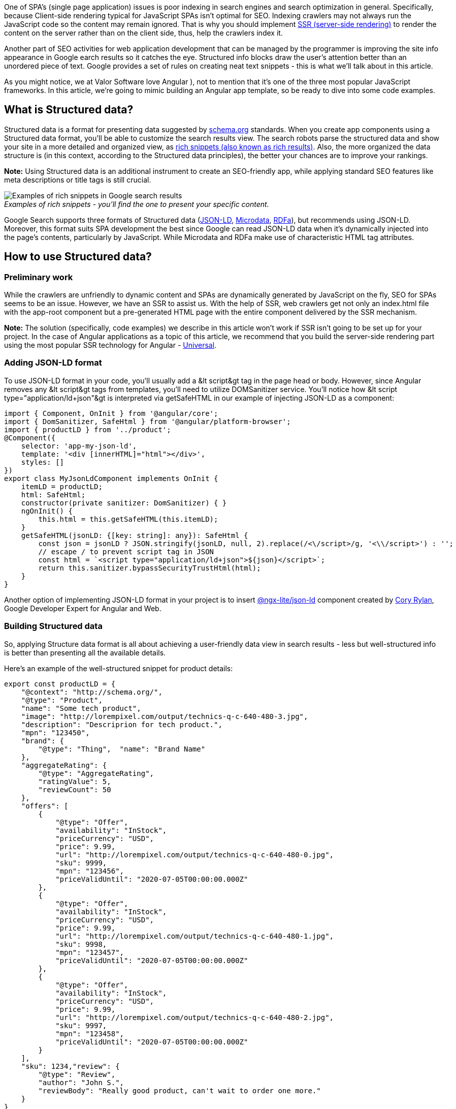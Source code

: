 One of SPA's (single page application) issues is poor indexing in search engines and
search optimization in general. Specifically, because Сlient-side rendering typical for JavaScript SPAs isn't
optimal for SEO. Indexing crawlers may not always run the JavaScript code so the content may remain ignored. That
is why you should implement https://developers.google.com/web/updates/2019/02/rendering-on-the-web#server-rendering[SSR (server-side rendering)^] to render the content on the server rather than on the client side, thus, help the crawlers index it.

Another part of SEO activities for web application development that can be managed by the programmer is improving the site info appearance in Google earch results so it catches the eye. Structured info blocks draw the user's attention better than an unordered piece of text. Google provides a set of rules on creating neat text snippets - this is what we'll talk about in this article.

As you might notice, we at Valor Software love Angular ), not to mention that
it's one of the three most popular JavaScript frameworks. In this article, we're going to mimic building an
Angular app template, so be ready to dive into some code examples.

== What is Structured data?

Structured data
is a format for presenting data suggested by https://schema.org[schema.org^] standards. When you create app components using a Structured data format, you'll be able to customize the search results view. The search robots parse the structured data and show your site in a more detailed and organized view, as https://developers.google.com/search/docs/guides/search-gallery[rich snippets (also known as rich results)^]. Also, the more organized the data structure is (in this context, according to the Structured data principles), the better your chances are to improve your rankings.

*Note:* Using Structured data is an additional instrument to
create an SEO-friendly app, while applying standard SEO features like meta descriptions or title tags is still
crucial.

._Examples of rich snippets - you'll find the one to present your specific content._
[.image-content.m-auto.w-auto.title-center]
[caption=""]
image::https://uploads-ssl.webflow.com/5c4c30d0c49ea6746fafc90c/5d307773875feb82a4abbd76_B7picOG_gPEf6oVRy3lCForWylnvxpUgEAcMS1emVJpvy3YAhYFxhpFQPZBD7tzhtiu4zFkz9eEebjtW2ySjXJq8skV2xWXeskgyXkBSydRpEfCWGizLEVBuVLKji9EdQ3muMaaA.jpeg[Examples of rich snippets in Google search results]

Google Search supports three formats of Structured data (https://json-ld.org[JSON-LD^], https://www.w3.org/TR/microdata[Microdata^], https://rdfa.info[RDFa^]), but recommends using JSON-LD.
Moreover, this format suits SPA development the best since Google can read JSON-LD data when it's dynamically
injected into the page's contents, particularly by JavaScript. While Microdata and RDFa make use of
characteristic HTML tag attributes.

== How to use Structured data?
=== Preliminary work

While the crawlers are unfriendly to dynamic content and SPAs are dynamically generated by JavaScript on the
fly, SEO for SPAs seems to be an issue. However, we have an SSR to assist us. With the help of SSR, web
crawlers get not only an index.html file with the app-root component but a pre-generated HTML page with the
entire component delivered by the SSR mechanism.

*Note:* The solution
        (specifically, code examples) we describe in this article won't work if SSR isn't going to be set up for your
        project. In the case of Angular applications as a topic of this article, we recommend that you build the
        server-side rendering part using the most popular SSR technology for Angular - https://angular.io/guide/universal[Universal^].

=== Adding JSON-LD format

To use JSON-LD format in your code, you'll usually add a &lt script&gt tag in the
page head or body. However, since Angular removes any &lt script&gt tags from templates, you'll need to
utilize DOMSanitizer service. You'll notice how &lt script type="application/ld+json"&gt is interpreted via
getSafeHTML in our example of injecting JSON-LD as a component:

    import { Component, OnInit } from '@angular/core';
    import { DomSanitizer, SafeHtml } from '@angular/platform-browser';
    import { productLD } from '../product';
    @Component({
        selector: 'app-my-json-ld',
        template: '<div [innerHTML]="html"></div>',
        styles: []
    })
    export class MyJsonLdComponent implements OnInit {
        itemLD = productLD;
        html: SafeHtml;
        constructor(private sanitizer: DomSanitizer) { }
        ngOnInit() {
            this.html = this.getSafeHTML(this.itemLD);
        }
        getSafeHTML(jsonLD: {[key: string]: any}): SafeHtml {
            const json = jsonLD ? JSON.stringify(jsonLD, null, 2).replace(/<\/script>/g, '<\\/script>') : '';
            // escape / to prevent script tag in JSON
            const html = `<script type="application/ld+json">${json}</script>`;
            return this.sanitizer.bypassSecurityTrustHtml(html);
        }
    }

Another option of implementing JSON-LD format in your project is to insert https://www.npmjs.com/package/@ngx-lite/json-ld[@ngx-lite/json-ld^] component created by https://twitter.com/coryrylan[Cory Rylan^], Google Developer Expert for Angular and Web.

=== Building Structured data

So, applying Structure data format
        is all about achieving a user-friendly data view in search results - less but well-structured info is better
        than presenting all the available details.

Here's an example of the well-structured snippet for
product details:

    export const productLD = {
        "@context": "http://schema.org/",
        "@type": "Product",
        "name": "Some tech product",
        "image": "http://lorempixel.com/output/technics-q-c-640-480-3.jpg",
        "description": "Descriprion for tech product.",
        "mpn": "123450",
        "brand": {
            "@type": "Thing",  "name": "Brand Name"
        },
        "aggregateRating": {
            "@type": "AggregateRating",
            "ratingValue": 5,
            "reviewCount": 50
        },
        "offers": [
            {
                "@type": "Offer",
                "availability": "InStock",
                "priceCurrency": "USD",
                "price": 9.99,
                "url": "http://lorempixel.com/output/technics-q-c-640-480-0.jpg",
                "sku": 9999,
                "mpn": "123456",
                "priceValidUntil": "2020-07-05T00:00:00.000Z"
            },
            {
                "@type": "Offer",
                "availability": "InStock",
                "priceCurrency": "USD",
                "price": 9.99,
                "url": "http://lorempixel.com/output/technics-q-c-640-480-1.jpg",
                "sku": 9998,
                "mpn": "123457",
                "priceValidUntil": "2020-07-05T00:00:00.000Z"
            },
            {
                "@type": "Offer",
                "availability": "InStock",
                "priceCurrency": "USD",
                "price": 9.99,
                "url": "http://lorempixel.com/output/technics-q-c-640-480-2.jpg",
                "sku": 9997,
                "mpn": "123458",
                "priceValidUntil": "2020-07-05T00:00:00.000Z"
            }
        ],
        "sku": 1234,"review": {
            "@type": "Review",
            "author": "John S.",
            "reviewBody": "Really good product, can't wait to order one more."
        }
    }

Check the entire structure of the product component files https://stackblitz.com/edit/angular-json-ld-sample?file=src%2Fapp%2Fmy-json-ld%2Fmy-json-ld.component.ts[posted on StackBlitz.com^]

=== Testing the result

You might wonder how your website would look like in search results. Google developers covered that as well.

https://workspace.google.com/marketplace/app/asciidoc_processor/1023004302050[Structured Data Testing Tool^] allows you to upload either a URL or a code snippet and check a search result preview even before deployment.

._The preview of our product snippet in Google search results._
[.image-content.m-auto.w-auto.title-center]
[caption=""]
image::https://uploads-ssl.webflow.com/5c4c30d0c49ea6746fafc90c/5d3077736324e975692f59e0_Pw6i3raF3cNFaBhI2QQa8I3_kAD6mTz6Umz8taS5kkvuSpamLx1EIYQqFIovzgHKLcpiOAx0JoPVPmolYxCmieStUbtQ5dRqNPDNyEHpWkmCKZ3fugWlsRTIF_8Na-X6jGZndDe0.png[Preview of our product snippet in Google search results]

After deployment, https://support.google.com/webmasters/answer/7552505?hl=en[Rich result status reports tool^] will help
        you to check up on the flawless site operation. If the report shows any issues, you can request a recrawl
        after fixing them. Remember that recrawl can take up to several days.

== Conclusion

SEO and SPAs aren't good friends. Web applications built on JavaScript platforms perform worse in Google search results than websites delivering plain HTML to the crawler.

So if you're building a
JavaScript app, you'll need to help Google on ranking your site. Be sure to consider SSR and Structured data
formatting to adapt the result view of the site for different types of projects. Also, Structured data
formatting influences the search engine's understanding of content, therefore, it can help with relevance
signals. Besides, Google provides tools to test your results.

We showed the example of
building an Angular product description template according to Structured data principles. Go ahead and try
more rich snippets to represent features like articles or job postings.

We hope this helps
you build SEO-friendly Angular apps! :) If you have already implemented structured data, we'd love to hear
your feedback.
